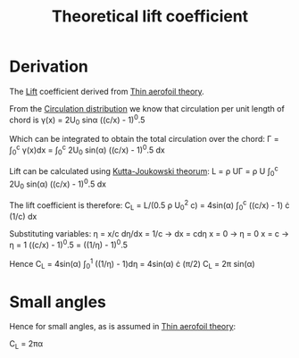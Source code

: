 :PROPERTIES:
:ID:       f58d0440-a6c0-4713-b070-bc20f75c206c
:END:
#+title: Theoretical lift coefficient

* Derivation
The [[id:84005369-0a9e-48a7-8c69-53bc4422377a][Lift]] coefficient derived from [[id:2b5b47ae-cc62-4cae-8895-7d444a9511e2][Thin aerofoil theory]].

From the [[id:c0edfc27-d11a-44e4-bf55-091b7e5fd3f3][Circulation distribution]] we know that circulation per unit length of chord is
\gamma(x) = 2U_0 sin\alpha ((c/x) - 1)^0.5

Which can be integrated to obtain the total circulation over the chord:
\Gamma = \int_0^c \gamma(x)dx = \int_0^c 2U_0 sin(\alpha) ((c/x) - 1)^0.5 dx

Lift can be calculated using [[id:1ee6f188-9cba-4870-8266-626fe7628cd6][Kutta-Joukowski theorum]]:
L = \rho U\Gamma = \rho U \int_0^c 2U_0 sin(\alpha) ((c/x) - 1)^0.5 dx

The lift coefficient is therefore:
C_L = L/(0.5 \rho U_0^2 c) = 4sin(\alpha) \int_0^c ((c/x) - 1) \cdot (1/c) dx

Substituting variables:
\eta = x/c
d\eta/dx = 1/c -> dx = cd\eta
x = 0 -> \eta = 0
x = c -> \eta = 1
((c/x) - 1)^0.5 = ((1/\eta) - 1)^0.5

Hence
C_L = 4sin(\alpha) \int_0^1 ((1/\eta) - 1)d\eta = 4sin(\alpha) \cdot (\pi/2)
C_L = 2\pi sin(\alpha)

* Small angles
Hence for small angles, as is assumed in [[id:2b5b47ae-cc62-4cae-8895-7d444a9511e2][Thin aerofoil theory]]:

C_L = 2\pi\alpha
